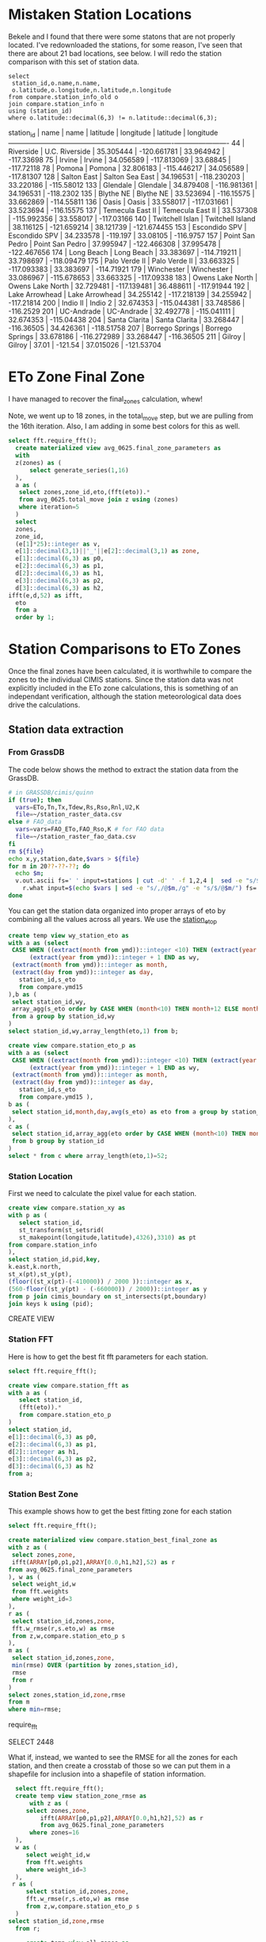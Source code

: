 
* Mistaken Station Locations

Bekele and I found that there were some statons that are not properly
located.  I've redownloaded the stations, for some reason, I've seen that there
are about 21 bad locations, see below.  I will redo the station comparison with
this set of station data.

#+header: :engine postgresql
#+header: :database eto_zones
#+BEGIN_SRC
select
 station_id,o.name,n.name,
 o.latitude,o.longitude,n.latitude,n.longitude
from compare.station_info_old o
join compare.station_info n
using (station_id)
where o.latitude::decimal(6,3) != n.latitude::decimal(6,3);
#+END_SRC

 station_id |       name       |       name       | latitude  |  longitude  | latitude  |  longitude
------------+------------------+------------------+-----------+-------------+-----------+-------------
         44 | Riverside        | U.C. Riverside   | 35.305444 | -120.661781 | 33.964942 |  -117.33698
         75 | Irvine           | Irvine           | 34.056589 | -117.813069 |  33.68845 |  -117.72118
         78 | Pomona           | Pomona           | 32.806183 | -115.446217 | 34.056589 |  -117.81307
        128 | Salton East      | Salton Sea East  | 34.196531 | -118.230203 | 33.220186 |  -115.58012
        133 | Glendale         | Glendale         | 34.879408 | -116.981361 | 34.196531 |   -118.2302
        135 | Blythe NE        | Blythe NE        | 33.523694 |  -116.15575 | 33.662869 |  -114.55811
        136 | Oasis            | Oasis            | 33.558017 | -117.031661 | 33.523694 |  -116.15575
        137 | Temecula East II | Temecula East II | 33.537308 | -115.992356 | 33.558017 |  -117.03166
        140 | Twitchell Islan  | Twitchell Island | 38.116125 | -121.659214 | 38.121739 | -121.674455
        153 | Escondido SPV    | Escondido SPV    | 34.233578 |    -119.197 |  33.08105 |   -116.9757
        157 | Point San Pedro  | Point San Pedro  | 37.995947 | -122.466308 | 37.995478 | -122.467656
        174 | Long Beach       | Long Beach       | 33.383697 | -114.719211 | 33.798697 |  -118.09479
        175 | Palo Verde II    | Palo Verde II    | 33.663325 | -117.093383 | 33.383697 |  -114.71921
        179 | Winchester       | Winchester       | 33.086967 | -115.678653 | 33.663325 |  -117.09338
        183 | Owens Lake North | Owens Lake North | 32.729481 | -117.139481 | 36.488611 |  -117.91944
        192 | Lake Arrowhead   | Lake Arrowhead   | 34.255142 | -117.218139 | 34.255942 |  -117.21814
        200 | Indio II         | Indio 2          | 32.674353 | -115.044381 | 33.748586 |   -116.2529
        201 | UC-Andrade       | UC-Andrade       | 32.492778 | -115.041111 | 32.674353 |  -115.04438
        204 | Santa Clarita    | Santa Clarita    | 33.268447 |  -116.36505 | 34.426361 |  -118.51758
        207 | Borrego Springs  | Borrego Springs  | 33.678186 | -116.272989 | 33.268447 |  -116.36505
        211 | Gilroy           | Gilroy           |     37.01 |     -121.54 | 37.015026 |  -121.53704


* ETo Zone Final Zone
I have managed to recover the final_zones calculation, whew!

Note, we went up to 18 zones, in the total_move step, but we are pulling from
the 16th iteration.  Also, I am adding in some best colors for this as well.

#+header: :engine postgresql
#+header: :database eto_zones
#+BEGIN_SRC sql :results raw
  select fft.require_fft();
	create materialized view avg_0625.final_zone_parameters as
	with
	z(zones) as (
		select generate_series(1,16)
	),
	a as (
	 select zones,zone_id,eto,(fft(eto)).*
	 from avg_0625.total_move join z using (zones)
	 where iteration=5
	)
	select
	zones,
	zone_id,
	(e[1]*25)::integer as v,
	e[1]::decimal(3,1)||'_'||e[2]::decimal(3,1) as zone,
	e[1]::decimal(6,3) as p0,
	e[2]::decimal(6,3) as p1,
	d[2]::decimal(6,3) as h1,
	e[3]::decimal(6,3) as p2,
	d[3]::decimal(6,3) as h2,
  ifft(e,d,52) as ifft,
	eto
	from a
	order by 1;
#+END_SRC

#+RESULTS:
require_fft
SELECT 136


* Station Comparisons to ETo Zones

Once the final zones have been calculated, it is worthwhile to compare
the zones to the individual CIMIS stations.  Since the station data
was not explicitly included in the ETo zone calculations, this is
something of an independant verification, although the station
meteorological data does drive the calculations.

** Station data extraction
*** From GrassDB
The code below shows the method to extract the station data from the GrassDB.

#+BEGIN_SRC bash
# in GRASSDB/cimis/quinn
if (true); then
  vars=ETo,Tn,Tx,Tdew,Rs,Rso,Rnl,U2,K
  file=~/station_raster_data.csv
else # FAO_data
  vars=vars=FAO_ETo,FAO_Rso,K # for FAO data
  file=~/station_raster_fao_data.csv
fi
rm ${file}
echo x,y,station,date,$vars > ${file}
for m in 20??-??-??; do
  echo $m;
  v.out.ascii fs=' ' input=stations | cut -d' ' -f 1,2,4 |  sed -e "s/$/,$m/" |\
    r.what input=$(echo $vars | sed -e "s/,/@$m,/g" -e "s/$/@$m/") fs=',' >> ${file};
done
#+END_SRC

You can get the station data organized into proper arrays of eto by combining
all the values across all years.  We use the _station_eto_p_

#+BEGIN_SRC sql :engine postgresql :database eto_zones :results raw
create temp view wy_station_eto as
with a as (select
 CASE WHEN ((extract(month from ymd))::integer <10) THEN (extract(year from ymd))::integer ELSE
      (extract(year from ymd))::integer + 1 END as wy,
 (extract(month from ymd))::integer as month,
 (extract(day from ymd))::integer as day,
   station_id,s_eto
   from compare.ymd15
),b as (
 select station_id,wy,
 array_agg(s_eto order by CASE WHEN (month<10) THEN month+12 ELSE month END,day) as eto
 from a group by station_id,wy
)
select station_id,wy,array_length(eto,1) from b;
#+END_SRC

#+BEGIN_SRC sql :engine postgresql :database eto_zones :results raw
create view compare.station_eto_p as
with a as (select
 CASE WHEN ((extract(month from ymd))::integer <10) THEN (extract(year from ymd))::integer ELSE
      (extract(year from ymd))::integer + 1 END as wy,
 (extract(month from ymd))::integer as month,
 (extract(day from ymd))::integer as day,
   station_id,s_eto
   from compare.ymd15 ),
b as (
 select station_id,month,day,avg(s_eto) as eto from a group by station_id,month,day
),
c as (
 select station_id,array_agg(eto order by CASE WHEN (month<10) THEN month+12 ELSE month END,day) as eto
 from b group by station_id
)
select * from c where array_length(eto,1)=52;
#+END_SRC

#+RESULTS:
CREATE VIEW

*** Station Location
 First we need to calculate the pixel value for each station.

 #+header: :engine postgresql
 #+header: :database eto_zones
 #+BEGIN_SRC sql :results raw
 create view compare.station_xy as
 with p as (
	select station_id,
	st_transform(st_setsrid(
	st_makepoint(longitude,latitude),4326),3310) as pt
 from compare.station_info
 ),
 select station_id,pid,key,
 k.east,k.north,
 st_x(pt),st_y(pt),
 (floor((st_x(pt)-(-410000)) / 2000 ))::integer as x,
 (560-floor((st_y(pt) - (-660000)) / 2000))::integer as y
 from p join cimis_boundary on st_intersects(pt,boundary)
 join keys k using (pid);
 #+END_SRC

 #+RESULTS:
 CREATE VIEW

*** Station FFT

 Here is how to get the best fit fft parameters for each station.

 #+header: :engine postgresql
 #+header: :database eto_zones
 #+BEGIN_SRC sql :results raw
 select fft.require_fft();

 create view compare.station_fft as
 with a as (
	select station_id,
	(fft(eto)).*
	from compare.station_eto_p
 )
 select station_id,
 e[1]::decimal(6,3) as p0,
 e[2]::decimal(6,3) as p1,
 d[2]::integer as h1,
 e[3]::decimal(6,3) as p2,
 d[3]::decimal(6,3) as h2
 from a;
 #+END_SRC

*** Station Best Zone

 This example shows how to get the best fitting zone for each station

	#+header: :engine postgresql
	#+header: :database eto_zones
	#+BEGIN_SRC sql :results raw
	select fft.require_fft();

	create materialized view compare.station_best_final_zone as
	with z as (
	 select zones,zone,
	 ifft(ARRAY[p0,p1,p2],ARRAY[0.0,h1,h2],52) as r
	from avg_0625.final_zone_parameters
	), w as (
	 select weight_id,w
	 from fft.weights
	 where weight_id=3
	),
	r as (
	 select station_id,zones,zone,
	 fft.w_rmse(r,s.eto,w) as rmse
	 from z,w,compare.station_eto_p s
	),
	m as (
	 select station_id,zones,zone,
	 min(rmse) OVER (partition by zones,station_id),
	 rmse
	 from r
	)
	select zones,station_id,zone,rmse
	from m
	where min=rmse;
	#+END_SRC

	#+RESULTS:
  require_fft

  SELECT 2448

	What if, instead, we wanted to see the RMSE for all the zones for each
	station, and then create a crosstab of those so we can put them in a shapefile
	for inclusion into a shapefile of station information.

	#+header: :engine postgresql
	#+header: :database eto_zones
	#+BEGIN_SRC sql :results raw
	 select fft.require_fft();
	 create temp view station_zone_rmse as
		 with z as (
		select zones,zone,
			ifft(ARRAY[p0,p1,p2],ARRAY[0.0,h1,h2],52) as r
			from avg_0625.final_zone_parameters
		 where zones=16
	 ),
	 w as (
		select weight_id,w
		from fft.weights
		where weight_id=3
	 ),
	r as (
		select station_id,zones,zone,
		fft.w_rmse(r,s.eto,w) as rmse
		from z,w,compare.station_eto_p s
	 )
   select station_id,zone,rmse
	 from r;

		create temp view all_zones as
    select zone from unnest(ARRAY['2.3_0.5','2.7_1.3',
    '3.0_1.8','3.1_2.5','3.3_2.1','3.4_2.7','3.8_2.3','3.8_2.9',
    '4.1_3.1','4.6_3.1','5.0_3.1','5.1_3.6','5.3_3.4','5.6_3.8',
    '6.1_4.1','6.6_4.3']::varchar[]) as z(zone);

		create table compare.station_zone_rmse_crosstab as
		select * from crosstab('select * from station_zone_rmse order by 1,2','select * from all_zones order by 1')
		ct(station_id int,"2.3_0.5" decimal(6,3),"2.7_1.3" decimal(6,3),"3.0_1.8" decimal(6,3),"3.1_2.5" decimal(6,3),"3.3_2.1" decimal(6,3),"3.4_2.7" decimal(6,3),"3.8_2.3" decimal(6,3),"3.8_2.9" decimal(6,3),"4.1_3.1" decimal(6,3),"4.6_3.1" decimal(6,3),"5.0_3.1" decimal(6,3),"5.1_3.6" decimal(6,3),"5.3_3.4" decimal(6,3),"5.6_3.8" decimal(6,3),"6.1_4.1" decimal(6,3),"6.6_4.3" decimal(6,3));

	#+END_SRC

	And Now, we want to create a station product that includes these RMSE errors,
	the raster, station, and lt values, the best fit zone and the raster zone.

	#+header: :engine postgresql
	#+header: :database eto_zones
	#+BEGIN_SRC sql :results raw
		select fft.require_fft();
		create table compare.station_qgis_results as
		with b as (
		select station_id,moved as raster,best as s_station
		from avg_0625.station_best_zone_in_zones where zones=16
		),
		i as (
		select station_id,name,
		st_setsrid(st_MakePoint(east,north),3310) as centroid
		from compare.station_info join compare.station_xy using (station_id)
		)
		select * from
		i join b using (station_id)
		join compare.lt_s_ratio e using (station_id)
		join compare.station_zone_rmse_crosstab r using (station_id)

#+END_SRC

#+RESULTS:
require_fft

SELECT 127
require_fft

require_fft

require_fft

require_fft

require_fft

require_fft

require_fft

*** Station Comparisons

 There are a number of parameters that can be investigated.  First, we can
 simply show the number of stations that fall within each ETo zone. We can
 make this comparison both with the original ETo zones, and with the modified
 ETo zones.  We would not expect stations to switch between these two.
 Otherwise, either the stations are not representative of their area, or the
 ETo Zone ET varies from the station predicted version.

**** Best Station Zone in each Zone
		 Then we can see what station zones are.  We want to look at the pre-move
		 version, the post-move version, and the station best fit.  We will look at this
		 for every set of picked and moved zones.  The view station_best_zone_in_zones
		 shows the raster selection of the best zone for each station in comparison to
		 the best zone from the station data for each set of zones.

		 #+BEGIN_SRC sql :results raw :database eto_zones :engine postgresql
		 select fft.require_fft();

		 create materialized view avg_0625.station_best_zone_in_zones as
		 with z(zones) as (
			 select generate_series(1,16)
		 ),
		 a as (
				select zones,station_id,st_value(r.rast,zones,x,y) as v
				from z,compare.station_xy as s, avg_0625.rasters r
				where run='avg_0625'
			 ),
		 m as (
			select zones,station_id,st_value(r.rast,zones,x,y) as v
			from z,compare.station_xy as s, avg_0625.rasters r
			where run='move'
		 )
		 select
			a.zones,station_id,
			aa.zone as picked,
			mm.zone as moved,
			b.zone as best
			from a join m using (zones,station_id)
			join compare.station_best_final_zone b using (zones,station_id)
			join avg_0625.final_zone_parameters aa on (a.zones=aa.zones and a.v=aa.zone_id)
			join avg_0625.final_zone_parameters mm on (m.zones=mm.zones and m.v=mm.zone_id)
			order by station_id;

		 #+END_SRC

		 #+RESULTS:
     require_fft

     SELECT 2432
     require_fft


**** Station Zones Crosstab

 Given this table, I can calculate the count of how many stations occur in each
 zone for each set of zones.  This has to have a table for each set of zones, as
 the columns change.

 #+BEGIN_SRC sql :results raw :database eto_zones :engine postgresql
 create table station_zone_count.z01 as
 select * from crosstab('select moved,best,count(*) from avg_0625.station_best_zone_in_zones where zones=1 group by 1,2 order by 1,2','select distinct moved from avg_0625.station_best_zone_in_zones where zones=1 order by 1')
 as ct(zone text,"3.9_2.8" int);

 create table station_zone_count.z02 as
 select * from crosstab('select moved,best,count(*) from avg_0625.station_best_zone_in_zones where zones=2 group by 1,2 order by 1,2','select distinct moved from avg_0625.station_best_zone_in_zones where zones=2 order by 1')
 as ct(zone text,"3.5_2.5" int,"5.4_3.5" int);

 create table station_zone_count.z03 as
 select * from crosstab('select moved,best,count(*) from avg_0625.station_best_zone_in_zones where zones=3 group by 1,2 order by 1,2','select distinct moved from avg_0625.station_best_zone_in_zones where zones=3 order by 1')
 as ct(zone text,"3.1_2.2" int,"3.8_2.8" int,"5.4_3.6" int);

 create table station_zone_count.z04 as
 select * from crosstab('select moved,best,count(*) from avg_0625.station_best_zone_in_zones where zones=4 group by 1,2 order by 1,2','select distinct moved from avg_0625.station_best_zone_in_zones where zones=4 order by 1')
 as ct(zone text,"2.9_1.6" int,"3.3_2.5" int,"4.0_3.0" int,"5.5_3.6" int);

 create table station_zone_count.z05 as
 select * from crosstab('select moved,best,count(*) from avg_0625.station_best_zone_in_zones where zones=5 group by 1,2 order by 1,2','select distinct moved from avg_0625.station_best_zone_in_zones where zones=5 order by 1')
 as ct(zone text,"2.9_1.5" int,"3.3_2.5" int,"3.9_2.9" int,"5.1_3.3" int,"6.0_4.0" int);

 create table station_zone_count.z06 as
 select * from crosstab('select moved,best,count(*) from avg_0625.station_best_zone_in_zones where zones=6 group by 1,2 order by 1,2','select distinct moved from avg_0625.station_best_zone_in_zones where zones=6 order by 1')
 as ct(zone text,"2.7_1.3" int,"3.2_2.0" int,"3.3_2.6" int,"3.9_2.9" int,"5.1_3.3" int,"6.0_4.0" int);

 create table station_zone_count.z07 as
 select * from crosstab('select moved,best,count(*) from avg_0625.station_best_zone_in_zones where zones=7 group by 1,2 order by 1,2','select distinct moved from avg_0625.station_best_zone_in_zones where zones=7 order by 1')
 as ct(zone text,"2.7_1.3" int,"3.2_2.0" int,"3.2_2.6" int,"3.7_2.7" int,"4.1_3.1" int,"5.1_3.3" int);

 create table station_zone_count.z08 as
 select * from crosstab('select moved,best,count(*) from avg_0625.station_best_zone_in_zones where zones=8 group by 1,2 order by 1,2','select distinct moved from avg_0625.station_best_zone_in_zones where zones=8 order by 1')
 as ct(zone text,"2.7_1.3" int,"3.1_2.5" int,"3.2_1.9" int,"3.5_2.6" int,"3.8_2.9" int,"4.2_3.1" int,"5.2_3.3" int);

 create table station_zone_count.z09 as
 select * from crosstab('select moved,best,count(*) from avg_0625.station_best_zone_in_zones where zones=9 group by 1,2 order by 1,2','select distinct moved from avg_0625.station_best_zone_in_zones where zones=9 order by 1')
 ct(zone text,"2.7_1.3" int,"3.1_2.5" int,"3.2_1.9" int,"3.5_2.6" int,"3.8_2.8" int,"4.1_3.1" int,"5.0_3.2" int,"5.4_3.6" int);

 create table station_zone_count.z10 as
 select * from crosstab('select moved,best,count(*) from avg_0625.station_best_zone_in_zones where zones=10 group by 1,2 order by 1,2','select distinct moved from avg_0625.station_best_zone_in_zones where zones=10 order by 1')
 ct(zone text,"2.7_1.3" int,"3.1_2.5" int,"3.2_1.9" int,"3.5_2.6" int,"3.8_2.8" int,"4.1_3.1" int,"4.9_3.2" int,"5.3_3.5" int,"5.8_3.9" int);

 create table station_zone_count.z11 as
 select * from crosstab('select moved,best,count(*) from avg_0625.station_best_zone_in_zones where zones=11 group by 1,2 order by 1,2','select distinct moved from avg_0625.station_best_zone_in_zones where zones=11 order by 1')
 ct(zone text,"2.7_1.3" int,"3.1_2.5" int,"3.2_1.9" int,"3.5_2.6" int,"3.8_2.8" int,"4.1_3.1" int,"4.9_3.1" int,"5.2_3.7" int,"5.3_3.4" int);

 create table station_zone_count.z12 as
 select * from crosstab('select moved,best,count(*) from avg_0625.station_best_zone_in_zones where zones=12 group by 1,2 order by 1,2','select distinct moved from avg_0625.station_best_zone_in_zones where zones=12 order by 1')
 ct(zone text,"2.5_1.0" int,"3.0_1.7" int,"3.1_2.5" int,"3.4_2.1" int,"3.5_2.6" int,"3.8_2.8" int,"4.1_3.1" int,"4.9_3.1" int,"5.2_3.7" int,"5.3_3.4" int);

 create table station_zone_count.z13 as
 select * from crosstab('select moved,best,count(*) from avg_0625.station_best_zone_in_zones where zones=13 group by 1,2 order by 1,2','select distinct moved from avg_0625.station_best_zone_in_zones where zones=13 order by 1')
 ct(zone text,"2.3_0.5" int,"2.7_1.4" int,"3.1_1.8" int,"3.1_2.5" int,"3.4_2.1" int,"3.5_2.6" int,"3.8_2.8" int,"4.1_3.1" int,"4.9_3.1" int,"5.2_3.7" int,"5.3_3.4" int);

 create table station_zone_count.z14 as
 select * from crosstab('select moved,best,count(*) from avg_0625.station_best_zone_in_zones where zones=14 group by 1,2 order by 1,2','select distinct moved from avg_0625.station_best_zone_in_zones where zones=14 order by 1')
 ct(zone text,"2.3_0.5" int,"2.7_1.4" int,"3.1_1.8" int,"3.1_2.5" int,"3.4_2.1" int,"3.5_2.6" int,"3.8_2.8" int,"4.1_3.1" int,"4.9_3.1" int,"5.3_3.3" int,"5.6_3.8" int);

 create table station_zone_count.z15 as
 select * from crosstab('select moved,best,count(*) from avg_0625.station_best_zone_in_zones where zones=15 group by 1,2 order by 1,2','select distinct moved from avg_0625.station_best_zone_in_zones where zones=15 order by 1')
 ct(zone text,"2.3_0.5" int,"2.7_1.4" int,"3.1_1.8" int,"3.1_2.5" int,"3.4_2.1" int,"3.5_2.6" int,"3.8_2.8" int,"4.1_3.1" int,"4.6_3.1" int,"5.0_3.1" int,"5.3_3.4" int,"5.6_3.8" int);

 create table station_zone_count.z16 as
 select * from crosstab('select moved,best,count(*) from avg_0625.station_best_zone_in_zones where zones=16 group by 1,2 order by 1,2','select distinct moved from avg_0625.station_best_zone_in_zones where zones=16 order by 1')
 ct(zone text,"2.3_0.5" int,"2.7_1.3" int,"3.0_1.8" int,"3.1_2.5" int,"3.3_2.1" int,"3.4_2.7" int,"3.8_2.3" int,"3.8_2.9" int,"4.1_3.1" int,"4.6_3.1" int,"5.0_3.1" int,"5.3_3.4" int,"5.6_3.8" int);

 #+END_SRC

 #+BEGIN_SRC sql :results raw :database eto_zones :engine postgresql
 create table station_zone_enum.z01 as
 select * from crosstab('select moved,best,case when (count(*) <= 5 ) then string_agg(station_id::text,'','' order by station_id) else ''#''||count(*) end from avg_0625.station_best_zone_in_zones where zones=1 group by 1,2 order by 1,2','select distinct moved from avg_0625.station_best_zone_in_zones where zones=1 order by 1')
 as ct(zone text,"3.9_2.8" text);

 create table station_zone_enum.z02 as
 select * from crosstab('select moved,best,case when (count(*) <= 5 ) then string_agg(station_id::text,'','' order by station_id) else ''#''||count(*) end from avg_0625.station_best_zone_in_zones where zones=2 group by 1,2 order by 1,2','select distinct moved from avg_0625.station_best_zone_in_zones where zones=2 order by 1')
 as ct(zone text,"3.5_2.5" text,"5.4_3.5" text);

 create table station_zone_enum.z03 as
 select * from crosstab('select moved,best,case when (count(*) <= 5 ) then string_agg(station_id::text,'','' order by station_id) else ''#''||count(*) end from avg_0625.station_best_zone_in_zones where zones=3 group by 1,2 order by 1,2','select distinct moved from avg_0625.station_best_zone_in_zones where zones=3 order by 1')
 as ct(zone text,"3.1_2.2" text,"3.8_2.8" text,"5.4_3.6" text);

 create table station_zone_enum.z04 as
 select * from crosstab('select moved,best,case when (count(*) <= 5 ) then string_agg(station_id::text,'','' order by station_id) else ''#''||count(*) end from avg_0625.station_best_zone_in_zones where zones=4 group by 1,2 order by 1,2','select distinct moved from avg_0625.station_best_zone_in_zones where zones=4 order by 1')
 as ct(zone text,"2.9_1.6" text,"3.3_2.5" text,"4.0_3.0" text,"5.5_3.6" text);

 create table station_zone_enum.z05 as
 select * from crosstab('select moved,best,case when (count(*) <= 5 ) then string_agg(station_id::text,'','' order by station_id) else ''#''||count(*) end from avg_0625.station_best_zone_in_zones where zones=5 group by 1,2 order by 1,2','select distinct moved from avg_0625.station_best_zone_in_zones where zones=5 order by 1')
 as ct(zone text,"2.9_1.5" text,"3.3_2.5" text,"3.9_2.9" text,"5.1_3.3" text,"6.0_4.0" text);

 create table station_zone_enum.z06 as
 select * from crosstab('select moved,best,case when (count(*) <= 5 ) then string_agg(station_id::text,'','' order by station_id) else ''#''||count(*) end from avg_0625.station_best_zone_in_zones where zones=6 group by 1,2 order by 1,2','select distinct moved from avg_0625.station_best_zone_in_zones where zones=6 order by 1')
 as ct(zone text,"2.7_1.3" text,"3.2_2.0" text,"3.3_2.6" text,"3.9_2.9" text,"5.1_3.3" text,"6.0_4.0" text);

 create table station_zone_enum.z07 as
 select * from crosstab('select moved,best,case when (count(*) <= 5 ) then string_agg(station_id::text,'','' order by station_id) else ''#''||count(*) end from avg_0625.station_best_zone_in_zones where zones=7 group by 1,2 order by 1,2','select distinct moved from avg_0625.station_best_zone_in_zones where zones=7 order by 1')
 as ct(zone text,"2.7_1.3" text,"3.2_2.0" text,"3.2_2.6" text,"3.7_2.7" text,"4.1_3.1" text,"5.1_3.3" text);

 create table station_zone_enum.z08 as
 select * from crosstab('select moved,best,case when (count(*) <= 5 ) then string_agg(station_id::text,'','' order by station_id) else ''#''||count(*) end from avg_0625.station_best_zone_in_zones where zones=8 group by 1,2 order by 1,2','select distinct moved from avg_0625.station_best_zone_in_zones where zones=8 order by 1')
 as ct(zone text,"2.7_1.3" text,"3.1_2.5" text,"3.2_1.9" text,"3.5_2.6" text,"3.8_2.9" text,"4.2_3.1" text,"5.2_3.3" text);

 create table station_zone_enum.z09 as
 select * from crosstab('select moved,best,case when (count(*) <= 5 ) then string_agg(station_id::text,'','' order by station_id) else ''#''||count(*) end from avg_0625.station_best_zone_in_zones where zones=9 group by 1,2 order by 1,2','select distinct moved from avg_0625.station_best_zone_in_zones where zones=9 order by 1')
 ct(zone text,"2.7_1.3" text,"3.1_2.5" text,"3.2_1.9" text,"3.5_2.6" text,"3.8_2.8" text,"4.1_3.1" text,"5.0_3.2" text,"5.4_3.6" text);

 create table station_zone_enum.z10 as
 select * from crosstab('select moved,best,case when (count(*) <= 5 ) then string_agg(station_id::text,'','' order by station_id) else ''#''||count(*) end from avg_0625.station_best_zone_in_zones where zones=10 group by 1,2 order by 1,2','select distinct moved from avg_0625.station_best_zone_in_zones where zones=10 order by 1')
 ct(zone text,"2.7_1.3" text,"3.1_2.5" text,"3.2_1.9" text,"3.5_2.6" text,"3.8_2.8" text,"4.1_3.1" text,"4.9_3.2" text,"5.3_3.5" text,"5.8_3.9" text);

 create table station_zone_enum.z11 as
 select * from crosstab('select moved,best,case when (count(*) <= 5 ) then string_agg(station_id::text,'','' order by station_id) else ''#''||count(*) end from avg_0625.station_best_zone_in_zones where zones=11 group by 1,2 order by 1,2','select distinct moved from avg_0625.station_best_zone_in_zones where zones=11 order by 1')
 ct(zone text,"2.7_1.3" text,"3.1_2.5" text,"3.2_1.9" text,"3.5_2.6" text,"3.8_2.8" text,"4.1_3.1" text,"4.9_3.1" text,"5.2_3.7" text,"5.3_3.4" text);

 create table station_zone_enum.z12 as
 select * from crosstab('select moved,best,case when (count(*) <= 5 ) then string_agg(station_id::text,'','' order by station_id) else ''#''||count(*) end from avg_0625.station_best_zone_in_zones where zones=12 group by 1,2 order by 1,2','select distinct moved from avg_0625.station_best_zone_in_zones where zones=12 order by 1')
 ct(zone text,"2.5_1.0" text,"3.0_1.7" text,"3.1_2.5" text,"3.4_2.1" text,"3.5_2.6" text,"3.8_2.8" text,"4.1_3.1" text,"4.9_3.1" text,"5.2_3.7" text,"5.3_3.4" text);

 create table station_zone_enum.z13 as
 select * from crosstab('select moved,best,case when (count(*) <= 5 ) then string_agg(station_id::text,'','' order by station_id) else ''#''||count(*) end from avg_0625.station_best_zone_in_zones where zones=13 group by 1,2 order by 1,2','select distinct moved from avg_0625.station_best_zone_in_zones where zones=13 order by 1')
 ct(zone text,"2.3_0.5" text,"2.7_1.4" text,"3.1_1.8" text,"3.1_2.5" text,"3.4_2.1" text,"3.5_2.6" text,"3.8_2.8" text,"4.1_3.1" text,"4.9_3.1" text,"5.2_3.7" text,"5.3_3.4" text);

 create table station_zone_enum.z14 as
 select * from crosstab('select moved,best,case when (count(*) <= 5 ) then string_agg(station_id::text,'','' order by station_id) else ''#''||count(*) end from avg_0625.station_best_zone_in_zones where zones=14 group by 1,2 order by 1,2','select distinct moved from avg_0625.station_best_zone_in_zones where zones=14 order by 1')
 ct(zone text,"2.3_0.5" text,"2.7_1.4" text,"3.1_1.8" text,"3.1_2.5" text,"3.4_2.1" text,"3.5_2.6" text,"3.8_2.8" text,"4.1_3.1" text,"4.9_3.1" text,"5.3_3.3" text,"5.6_3.8" text);

 create table station_zone_enum.z15 as
 select * from crosstab('select moved,best,case when (count(*) <= 5 ) then string_agg(station_id::text,'','' order by station_id) else ''#''||count(*) end from avg_0625.station_best_zone_in_zones where zones=15 group by 1,2 order by 1,2','select distinct moved from avg_0625.station_best_zone_in_zones where zones=15 order by 1')
 ct(zone text,"2.3_0.5" text,"2.7_1.4" text,"3.1_1.8" text,"3.1_2.5" text,"3.4_2.1" text,"3.5_2.6" text,"3.8_2.8" text,"4.1_3.1" text,"4.6_3.1" text,"5.0_3.1" text,"5.3_3.4" text,"5.6_3.8" text);

 create table station_zone_enum.z16 as
 select * from crosstab('select moved,best,case when (count(*) <= 5 ) then string_agg(station_id::text,'','' order by station_id) else ''#''||count(*) end from avg_0625.station_best_zone_in_zones where zones=16 group by 1,2 order by 1,2','select distinct moved from avg_0625.station_best_zone_in_zones where zones=16 order by 1')
 ct(zone text,"2.3_0.5" text,"2.7_1.3" text,"3.0_1.8" text,"3.1_2.5" text,"3.3_2.1" text,"3.4_2.7" text,"3.8_2.3" text,"3.8_2.9" text,"4.1_3.1" text,"4.6_3.1" text,"5.0_3.1" text,"5.3_3.4" text,"5.6_3.8" text);

 #+END_SRC

 #+RESULTS:

**** Final Station Zones

 I'm honestly not sure this is still correct, I don't remember the numbers being
 so bad in the comparisons.

 #+BEGIN_SRC sql :results raw :database eto_zones :engine postgresql
 select fft.require_fft();

 create or replace view final_station_zones as
 with a as (
		select station_id,st_value(r.rast,16,x,y) as v
		from compare.station_xy as s, avg_0625.rasters r
		where run='avg_0625'
   ),
   m as (
		select station_id,st_value(r.rast,16,x,y) as v
		from compare.station_xy as s, avg_0625.rasters r
		where run='move'
   ),
   f as (
		select station_id,st_value(r.rast,1,x,y) as v
		from compare.station_xy as s, final_zones_raster r
   )
   select
   station_id,
   aa.zone as picked,
   mm.zone as moved,
   p.zone as final,
   b.zone as best
   from a join m using (station_id) join f using (station_id)
   join avg_0625.final_zone_parameters p on (f.v=p.v)
   join compare.station_best_final_zone b using (station_id)
   join avg_0625.final_zone_parameters aa on (a.v=aa.zone_id)
   join avg_0625.final_zone_parameters mm on (m.v=mm.zone_id)
   where p.zones=16 and b.zones=16 and aa.zones=16 and mm.zones=16
   order by station_id;

 #+END_SRC

 #+RESULTS:
 require_fft

 CREATE VIEW

**** Average Station Comparisons

 Alternatively, we could look at the predicted zone of the average of the
 stations in each zone.  This would sort of say how well the zone estimates the
 average of the stations within the zone.

 First, find the average eto, for all the stations within the zone.  This is what
 will be compared to the raster zones.  The compare.station_eto_z view shows the
 average eto for each set of stations in each zone for each set of zone classes.

 #+BEGIN_SRC sql :results raw :database eto_zones :engine postgresql
   create materialized view station_eto_zone_avg as
   with
     z(zones) as (
			select generate_series(1,16)
     ),
     m as (
			select zones,station_id,st_value(r.rast,zones,x,y) as zone_id
			from z,compare.station_xy as s, avg_0625.rasters r
			where run='move'
     ),
   a as (select
		CASE WHEN ((extract(month from ymd15))::integer <10) THEN (extract(year from ymd15))::integer ELSE
         (extract(year from ymd15))::integer + 1 END as wy,
		(extract(month from ymd15))::integer as month,
		(extract(day from ymd15))::integer as day,
			station_id,s_eto
			from compare.ymd15 ),
   b as (
		select zones,zone_id,month,day,count(*),avg(s_eto) as eto
		from a join m using (station_id)
		group by zones,zone_id,month,day
   ),
 -- min(count)/10 is about the number of stations
   c as (
		select zones,zone_id,(min(count)/10)::integer,array_agg(eto order by CASE WHEN (month<10) THEN month+12 ELSE month END,day) as eto
		from b group by zones,zone_id
   )
   select * from c where array_length(eto,1)=52;
 #+END_SRC

 #+RESULTS:
 SELECT 133

 And now that we have the average ETo zone value from each set of zones, we can
 compare the best fit average station values to the best fit

 #+BEGIN_SRC sql :results raw :database eto_zones :engine postgresql
     create or replace view station_eto_zone_avg_best as
     with z as (
			select zones,zone,
			ifft(ARRAY[p0,p1,p2],ARRAY[0.0,h1,h2],52) as r
     from avg_0625.final_zone_parameters
     ),
     w as (
			select weight_id,w
			from fft.weights
			where weight_id=3
     ),
     r as (
			select zones,zone,s.zone_id,
			fft.w_rmse(r,s.eto,w) as rmse
			from w,
			z join station_eto_zone_avg s using (zones)
     ),
     m as (
			select zones,zone,zone_id,
			min(rmse) OVER (partition by zones,zone_id),
			rmse
			from r
     )
     select zones,p.zone as raster_zone,m.zone as station_zone
     from m
     join avg_0625.final_zone_parameters p using (zones,zone_id)
     where min=rmse;

 #+END_SRC

 #+RESULTS:
 CREATE VIEW
 CREATE VIEW
 CREATE VIEW
 CREATE VIEW
 CREATE VIEW
 CREATE VIEW


** DWR Long term average

We also have the DWR long term averages.  These are a smaller set of data that
are more throughly vetted.  DWR would prefer we use these for our comparisons.
These are added to the compare.lt_15day table, they come from the
station_average_15day.csv file I received from DWR and then we can create a
similar dataset.  I should note that 4 stations have longitude and latitude
that don't match what the et.water.ca.gov site reports.

*** Table creation
#+header: :engine postgresql
#+header: :database eto_zones
#+BEGIN_SRC sql :results raw
create materialized view compare.lt_15day_eto_p as
with d(doy) as (
 select * from generate_series(4,365,7)
)
select
station_id,
array_agg(eto order by case when (doy<277) then doy+365 else doy end) as eto
from compare.lt_15day join d using (doy)
group by 1
order by 1;
#+END_SRC

#+RESULTS:
SELECT 134

*** Station Location

 #+header: :engine postgresql
 #+header: :database eto_zones
 #+BEGIN_SRC sql :results raw
 create view compare.lt_15day_xy as
 with p as (
	select distinct station_id,
	st_transform(st_setsrid(
	st_makepoint(longitude,latitude),4326),3310) as pt
 from compare.lt_15day
 )
 select station_id,pid,key,
 k.east,k.north,
 st_x(pt),st_y(pt),
 (floor((st_x(pt)-(-410000)) / 2000 ))::integer as x,
 (560-floor((st_y(pt) - (-660000)) / 2000))::integer as y
 from p join cimis_boundary on st_intersects(pt,boundary)
 join keys k using (pid);
 #+END_SRC

 #+RESULTS:
 CREATE VIEW

*** Station FFT

 Here is how to get the best fit fft parameters for each station.

 #+header: :engine postgresql
 #+header: :database eto_zones
 #+BEGIN_SRC sql :results raw
 select fft.require_fft();

 create view compare.lt_15day_fft as
 with a as (
	select station_id,
	(fft(eto)).*
	from compare.lt_15day_eto_p
 )
 select station_id,
 e[1]::decimal(6,3) as p0,
 e[2]::decimal(6,3) as p1,
 d[2]::integer as h1,
 e[3]::decimal(6,3) as p2,
 d[3]::decimal(6,3) as h2
 from a;
 #+END_SRC

 #+RESULTS:

*** Station Best Zone

 This example shows how to get the best fitting zone for each station

	#+header: :engine postgresql
	#+header: :database eto_zones
	#+BEGIN_SRC sql :results raw
	select fft.require_fft();

	create materialized view compare.lt_15day_best_final_zone as
	with
  z as (
	 select zones,zone,
	 ifft(ARRAY[p0,p1,p2],ARRAY[0.0,h1,h2],52) as r
	from avg_0625.final_zone_parameters
	), w as (
	 select weight_id,w
	 from fft.weights
	 where weight_id=3
	),
	r as (
	 select station_id,zones,zone,
	 fft.w_rmse(r,s.eto,w) as rmse
	 from z,w,compare.lt_15day_eto_p s
	),
	m as (
	 select station_id,zones,zone,
	 min(rmse) OVER (partition by zones,station_id),
	 rmse
	 from r
	)
	select zones,station_id,zone,rmse
	from m
	where min=rmse;
	#+END_SRC

	#+RESULTS:
  require_fft

  require_fft

  SELECT 2144
	require_fft

	SELECT 2144

	Finally, somehow I have a table missing from this documentation.  It's

	#+header: :engine postgresql
	#+header: :database eto_zones
	#+BEGIN_SRC sql :results raw
		create view public.lt_station_zones as
		select s.station_id,z.zone,
		st_setsrid(st_makepoint(s.longitude,s.latitude),4369) as centriod
		from compare.station_info s
		join compare.lt_15day_best_final_zone z using (station_id)
		where z.zones=16;
	#+END_SRC

	#+RESULTS:
  CREATE VIEW
	CREATE VIEW

*** Station Comparisons

 There are a number of parameters that can be investigated.  First, we can
 simply show the number of stations that fall within each ETo zone. We can
 make this comparison both with the original ETo zones, and with the modified
 ETo zones.  We would not expect stations to switch between these two.
 Otherwise, either the stations are not representative of their area, or the
 ETo Zone ET varies from the station predicted version.

**** Best Station Zone in each Zone
		 Then we can see what station zones are.  We want to look at the pre-move
		 version, the post-move version, and the station best fit.  We will look at this
		 for every set of picked and moved zones.  The view station_best_zone_in_zones
		 shows the raster selection of the best zone for each station in comparison to
		 the best zone from the station data for each set of zones.

		 #+BEGIN_SRC sql :results raw :database eto_zones :engine postgresql
		 select fft.require_fft();

		 create materialized view avg_0625.lt_15day_best_zone_in_zones as
		 with z(zones) as (
			 select generate_series(1,16)
		 ),
		 a as (
				select zones,station_id,st_value(r.rast,zones,x,y) as v
				from z,compare.station_xy as s, avg_0625.rasters r
				where run='avg_0625'
			 ),
		 m as (
			select zones,station_id,st_value(r.rast,zones,x,y) as v
			from z,compare.station_xy as s, avg_0625.rasters r
			where run='move'
		 )
		 select
			a.zones,station_id,
			aa.zone as picked,
			mm.zone as moved,
			b.zone as best
			from a join m using (zones,station_id)
			join compare.lt_15day_best_final_zone b using (zones,station_id)
			join avg_0625.final_zone_parameters aa on (a.zones=aa.zones and a.v=aa.zone_id)
			join avg_0625.final_zone_parameters mm on (m.zones=mm.zones and m.v=mm.zone_id)
			order by station_id;

		 #+END_SRC

		 #+RESULTS:
     require_fft

     SELECT 2128
		 require_fft

		 SELECT 2128

**** Station Zones Crosstab

	Given this table, I can calculate the count of how many stations occur in each
	zone for each set of zones.  This has to have a table for each set of zones, as
	the columns change.

	#+BEGIN_SRC sql :results raw :database eto_zones :engine postgresql
	create table lt_15day_zone_count.z01 as
	select * from crosstab('select moved,best,count(*) from avg_0625.lt_15day_best_zone_in_zones where zones=1 group by 1,2 order by 1,2','select distinct moved from avg_0625.lt_15day_best_zone_in_zones where zones=1 order by 1')
	as ct(zone text,"3.9_2.8" int);

	create table lt_15day_zone_count.z02 as
	select * from crosstab('select moved,best,count(*) from avg_0625.lt_15day_best_zone_in_zones where zones=2 group by 1,2 order by 1,2','select distinct moved from avg_0625.lt_15day_best_zone_in_zones where zones=2 order by 1')
	as ct(zone text,"3.5_2.5" int,"5.4_3.5" int);

	create table lt_15day_zone_count.z03 as
	select * from crosstab('select moved,best,count(*) from avg_0625.lt_15day_best_zone_in_zones where zones=3 group by 1,2 order by 1,2','select distinct moved from avg_0625.lt_15day_best_zone_in_zones where zones=3 order by 1')
	as ct(zone text,"3.1_2.2" int,"3.8_2.8" int,"5.4_3.6" int);

	create table lt_15day_zone_count.z04 as
	select * from crosstab('select moved,best,count(*) from avg_0625.lt_15day_best_zone_in_zones where zones=4 group by 1,2 order by 1,2','select distinct moved from avg_0625.lt_15day_best_zone_in_zones where zones=4 order by 1')
	as ct(zone text,"2.9_1.6" int,"3.3_2.5" int,"4.0_3.0" int,"5.5_3.6" int);

	create table lt_15day_zone_count.z05 as
	select * from crosstab('select moved,best,count(*) from avg_0625.lt_15day_best_zone_in_zones where zones=5 group by 1,2 order by 1,2','select distinct moved from avg_0625.lt_15day_best_zone_in_zones where zones=5 order by 1')
	as ct(zone text,"2.9_1.5" int,"3.3_2.5" int,"3.9_2.9" int,"5.1_3.3" int,"6.0_4.0" int);

	create table lt_15day_zone_count.z06 as
	select * from crosstab('select moved,best,count(*) from avg_0625.lt_15day_best_zone_in_zones where zones=6 group by 1,2 order by 1,2','select distinct moved from avg_0625.lt_15day_best_zone_in_zones where zones=6 order by 1')
	as ct(zone text,"2.7_1.3" int,"3.2_2.0" int,"3.3_2.6" int,"3.9_2.9" int,"5.1_3.3" int,"6.0_4.0" int);

	create table lt_15day_zone_count.z07 as
	select * from crosstab('select moved,best,count(*) from avg_0625.lt_15day_best_zone_in_zones where zones=7 group by 1,2 order by 1,2','select distinct moved from avg_0625.lt_15day_best_zone_in_zones where zones=7 order by 1')
	as ct(zone text,"2.7_1.3" int,"3.2_2.0" int,"3.2_2.6" int,"3.7_2.7" int,"4.1_3.1" int,"5.1_3.3" int);

	create table lt_15day_zone_count.z08 as
	select * from crosstab('select moved,best,count(*) from avg_0625.lt_15day_best_zone_in_zones where zones=8 group by 1,2 order by 1,2','select distinct moved from avg_0625.lt_15day_best_zone_in_zones where zones=8 order by 1')
	as ct(zone text,"2.7_1.3" int,"3.1_2.5" int,"3.2_1.9" int,"3.5_2.6" int,"3.8_2.9" int,"4.2_3.1" int,"5.2_3.3" int);

	create table lt_15day_zone_count.z09 as
	select * from crosstab('select moved,best,count(*) from avg_0625.lt_15day_best_zone_in_zones where zones=9 group by 1,2 order by 1,2','select distinct moved from avg_0625.lt_15day_best_zone_in_zones where zones=9 order by 1')
	ct(zone text,"2.7_1.3" int,"3.1_2.5" int,"3.2_1.9" int,"3.5_2.6" int,"3.8_2.8" int,"4.1_3.1" int,"5.0_3.2" int,"5.4_3.6" int);

	create table lt_15day_zone_count.z10 as
	select * from crosstab('select moved,best,count(*) from avg_0625.lt_15day_best_zone_in_zones where zones=10 group by 1,2 order by 1,2','select distinct moved from avg_0625.lt_15day_best_zone_in_zones where zones=10 order by 1')
	ct(zone text,"2.7_1.3" int,"3.1_2.5" int,"3.2_1.9" int,"3.5_2.6" int,"3.8_2.8" int,"4.1_3.1" int,"4.9_3.2" int,"5.3_3.5" int,"5.8_3.9" int);

	create table lt_15day_zone_count.z11 as
	select * from crosstab('select moved,best,count(*) from avg_0625.lt_15day_best_zone_in_zones where zones=11 group by 1,2 order by 1,2','select distinct moved from avg_0625.lt_15day_best_zone_in_zones where zones=11 order by 1')
	ct(zone text,"2.7_1.3" int,"3.1_2.5" int,"3.2_1.9" int,"3.5_2.6" int,"3.8_2.8" int,"4.1_3.1" int,"4.9_3.1" int,"5.2_3.7" int,"5.3_3.4" int);

	create table lt_15day_zone_count.z12 as
	select * from crosstab('select moved,best,count(*) from avg_0625.lt_15day_best_zone_in_zones where zones=12 group by 1,2 order by 1,2','select distinct moved from avg_0625.lt_15day_best_zone_in_zones where zones=12 order by 1')
	ct(zone text,"2.5_1.0" int,"3.0_1.7" int,"3.1_2.5" int,"3.4_2.1" int,"3.5_2.6" int,"3.8_2.8" int,"4.1_3.1" int,"4.9_3.1" int,"5.2_3.7" int,"5.3_3.4" int);

	create table lt_15day_zone_count.z13 as
	select * from crosstab(
 'select moved,best,count(*) from avg_0625.lt_15day_best_zone_in_zones where zones=13 group by 1,2 order by 1,2',
 'select distinct moved from avg_0625.lt_15day_best_zone_in_zones where zones=13 order by 1')
	ct(zone text,"2.7_1.4" int,"3.1_1.8" int,"3.1_2.5" int,
 "3.4_2.1" int,"3.5_2.6" int,"3.8_2.8" int,
 "4.1_3.1" int,"4.9_3.1" int,"5.2_3.7" int,"5.3_3.4" int);

	create table lt_15day_zone_count.z14 as
	select * from crosstab(
 'select moved,best,count(*) from avg_0625.lt_15day_best_zone_in_zones where zones=14 group by 1,2 order by 1,2',
 'select distinct moved from avg_0625.lt_15day_best_zone_in_zones where zones=14 order by 1')
	ct(zone text,"2.7_1.4" int,"3.1_1.8" int,"3.1_2.5" int,"3.4_2.1" int,"3.5_2.6" int,"3.8_2.8" int,"4.1_3.1" int,"4.9_3.1" int,"5.3_3.3" int,"5.6_3.8" int);

	create table lt_15day_zone_count.z15 as
	select * from crosstab(
 'select moved,best,count(*) from avg_0625.lt_15day_best_zone_in_zones where zones=15 group by 1,2 order by 1,2',
 'select distinct moved from avg_0625.lt_15day_best_zone_in_zones where zones=15 order by 1')
	ct(zone text,"2.7_1.4" int,"3.1_1.8" int,"3.1_2.5" int,"3.4_2.1" int,"3.5_2.6" int,"3.8_2.8" int,"4.1_3.1" int,"4.6_3.1" int,"5.0_3.1" int,"5.3_3.4" int,"5.6_3.8" int);

	create table lt_15day_zone_count.z16 as
	select * from crosstab('select moved,best,count(*) from avg_0625.lt_15day_best_zone_in_zones where zones=16 group by 1,2 order by 1,2','select distinct moved from avg_0625.lt_15day_best_zone_in_zones where zones=16 order by 1')
	ct(zone text,"2.7_1.3" int,"3.0_1.8" int,"3.1_2.5" int,"3.3_2.1" int,"3.4_2.7" int,"3.8_2.3" int,"3.8_2.9" int,"4.1_3.1" int,"4.6_3.1" int,"5.0_3.1" int,"5.3_3.4" int,"5.6_3.8" int);

	#+END_SRC

	#+RESULTS:

	#+BEGIN_SRC sql :results raw :database eto_zones :engine postgresql
		create table lt_15day_zone_enum.z01 as
		select * from crosstab('select moved,best,case when (count(*) <= 5 ) then string_agg(station_id::text,'','' order by station_id) else ''#''||count(*) end from avg_0625.lt_15day_best_zone_in_zones where zones=1 group by 1,2 order by 1,2','select distinct moved from avg_0625.lt_15day_best_zone_in_zones where zones=1 order by 1')
		as ct(zone text,"3.9_2.8" text);

		create table lt_15day_zone_enum.z02 as
		select * from crosstab('select moved,best,case when (count(*) <= 5 ) then string_agg(station_id::text,'','' order by station_id) else ''#''||count(*) end from avg_0625.lt_15day_best_zone_in_zones where zones=2 group by 1,2 order by 1,2','select distinct moved from avg_0625.lt_15day_best_zone_in_zones where zones=2 order by 1')
		as ct(zone text,"3.5_2.5" text,"5.4_3.5" text);

		create table lt_15day_zone_enum.z03 as
		select * from crosstab('select moved,best,case when (count(*) <= 5 ) then string_agg(station_id::text,'','' order by station_id) else ''#''||count(*) end from avg_0625.lt_15day_best_zone_in_zones where zones=3 group by 1,2 order by 1,2','select distinct moved from avg_0625.lt_15day_best_zone_in_zones where zones=3 order by 1')
		as ct(zone text,"3.1_2.2" text,"3.8_2.8" text,"5.4_3.6" text);

		create table lt_15day_zone_enum.z04 as
		select * from crosstab('select moved,best,case when (count(*) <= 5 ) then string_agg(station_id::text,'','' order by station_id) else ''#''||count(*) end from avg_0625.lt_15day_best_zone_in_zones where zones=4 group by 1,2 order by 1,2','select distinct moved from avg_0625.lt_15day_best_zone_in_zones where zones=4 order by 1')
		as ct(zone text,"2.9_1.6" text,"3.3_2.5" text,"4.0_3.0" text,"5.5_3.6" text);

		create table lt_15day_zone_enum.z05 as
		select * from crosstab('select moved,best,case when (count(*) <= 5 ) then string_agg(station_id::text,'','' order by station_id) else ''#''||count(*) end from avg_0625.lt_15day_best_zone_in_zones where zones=5 group by 1,2 order by 1,2','select distinct moved from avg_0625.lt_15day_best_zone_in_zones where zones=5 order by 1')
		as ct(zone text,"2.9_1.5" text,"3.3_2.5" text,"3.9_2.9" text,"5.1_3.3" text,"6.0_4.0" text);

		create table lt_15day_zone_enum.z06 as
		select * from crosstab('select moved,best,case when (count(*) <= 5 ) then string_agg(station_id::text,'','' order by station_id) else ''#''||count(*) end from avg_0625.lt_15day_best_zone_in_zones where zones=6 group by 1,2 order by 1,2','select distinct moved from avg_0625.lt_15day_best_zone_in_zones where zones=6 order by 1')
		as ct(zone text,"2.7_1.3" text,"3.2_2.0" text,"3.3_2.6" text,"3.9_2.9" text,"5.1_3.3" text,"6.0_4.0" text);

		create table lt_15day_zone_enum.z07 as
		select * from crosstab('select moved,best,case when (count(*) <= 5 ) then string_agg(station_id::text,'','' order by station_id) else ''#''||count(*) end from avg_0625.lt_15day_best_zone_in_zones where zones=7 group by 1,2 order by 1,2','select distinct moved from avg_0625.lt_15day_best_zone_in_zones where zones=7 order by 1')
		as ct(zone text,"2.7_1.3" text,"3.2_2.0" text,"3.2_2.6" text,"3.7_2.7" text,"4.1_3.1" text,"5.1_3.3" text);

		create table lt_15day_zone_enum.z08 as
		select * from crosstab('select moved,best,case when (count(*) <= 5 ) then string_agg(station_id::text,'','' order by station_id) else ''#''||count(*) end from avg_0625.lt_15day_best_zone_in_zones where zones=8 group by 1,2 order by 1,2','select distinct moved from avg_0625.lt_15day_best_zone_in_zones where zones=8 order by 1')
		as ct(zone text,"2.7_1.3" text,"3.1_2.5" text,"3.2_1.9" text,"3.5_2.6" text,"3.8_2.9" text,"4.2_3.1" text,"5.2_3.3" text);

		create table lt_15day_zone_enum.z09 as
		select * from crosstab('select moved,best,case when (count(*) <= 5 ) then string_agg(station_id::text,'','' order by station_id) else ''#''||count(*) end from avg_0625.lt_15day_best_zone_in_zones where zones=9 group by 1,2 order by 1,2','select distinct moved from avg_0625.lt_15day_best_zone_in_zones where zones=9 order by 1')
		ct(zone text,"2.7_1.3" text,"3.1_2.5" text,"3.2_1.9" text,"3.5_2.6" text,"3.8_2.8" text,"4.1_3.1" text,"5.0_3.2" text,"5.4_3.6" text);

		create table lt_15day_zone_enum.z10 as
		select * from crosstab('select moved,best,case when (count(*) <= 5 ) then string_agg(station_id::text,'','' order by station_id) else ''#''||count(*) end from avg_0625.lt_15day_best_zone_in_zones where zones=10 group by 1,2 order by 1,2','select distinct moved from avg_0625.lt_15day_best_zone_in_zones where zones=10 order by 1')
		ct(zone text,"2.7_1.3" text,"3.1_2.5" text,"3.2_1.9" text,"3.5_2.6" text,"3.8_2.8" text,"4.1_3.1" text,"4.9_3.2" text,"5.3_3.5" text,"5.8_3.9" text);

		create table lt_15day_zone_enum.z11 as
		select * from crosstab('select moved,best,case when (count(*) <= 5 ) then string_agg(station_id::text,'','' order by station_id) else ''#''||count(*) end from avg_0625.lt_15day_best_zone_in_zones where zones=11 group by 1,2 order by 1,2','select distinct moved from avg_0625.lt_15day_best_zone_in_zones where zones=11 order by 1')
		ct(zone text,"2.7_1.3" text,"3.1_2.5" text,"3.2_1.9" text,"3.5_2.6" text,"3.8_2.8" text,"4.1_3.1" text,"4.9_3.1" text,"5.2_3.7" text,"5.3_3.4" text);

		create table lt_15day_zone_enum.z12 as
		select * from crosstab('select moved,best,case when (count(*) <= 5 ) then string_agg(station_id::text,'','' order by station_id) else ''#''||count(*) end from avg_0625.lt_15day_best_zone_in_zones where zones=12 group by 1,2 order by 1,2','select distinct moved from avg_0625.lt_15day_best_zone_in_zones where zones=12 order by 1')
		ct(zone text,"2.5_1.0" text,"3.0_1.7" text,"3.1_2.5" text,"3.4_2.1" text,"3.5_2.6" text,"3.8_2.8" text,"4.1_3.1" text,"4.9_3.1" text,"5.2_3.7" text,"5.3_3.4" text);

		create table lt_15day_zone_enum.z13 as
		select * from crosstab('select moved,best,case when (count(*) <= 5 ) then string_agg(station_id::text,'','' order by station_id) else ''#''||count(*) end from avg_0625.lt_15day_best_zone_in_zones where zones=13 group by 1,2 order by 1,2','select distinct moved from avg_0625.lt_15day_best_zone_in_zones where zones=13 order by 1')
		ct(zone text,"2.7_1.4" text,"3.1_1.8" text,"3.1_2.5" text,"3.4_2.1" text,"3.5_2.6" text,"3.8_2.8" text,"4.1_3.1" text,"4.9_3.1" text,"5.2_3.7" text,"5.3_3.4" text);

		create table lt_15day_zone_enum.z14 as
		select * from crosstab('select moved,best,case when (count(*) <= 5 ) then string_agg(station_id::text,'','' order by station_id) else ''#''||count(*) end from avg_0625.lt_15day_best_zone_in_zones where zones=14 group by 1,2 order by 1,2','select distinct moved from avg_0625.lt_15day_best_zone_in_zones where zones=14 order by 1')
		ct(zone text,"2.7_1.4" text,"3.1_1.8" text,"3.1_2.5" text,"3.4_2.1" text,"3.5_2.6" text,"3.8_2.8" text,"4.1_3.1" text,"4.9_3.1" text,"5.3_3.3" text,"5.6_3.8" text);

		create table lt_15day_zone_enum.z15 as
		select * from crosstab('select moved,best,case when (count(*) <= 5 ) then string_agg(station_id::text,'','' order by station_id) else ''#''||count(*) end from avg_0625.lt_15day_best_zone_in_zones where zones=15 group by 1,2 order by 1,2','select distinct moved from avg_0625.lt_15day_best_zone_in_zones where zones=15 order by 1')
		ct(zone text,"2.7_1.4" text,"3.1_1.8" text,"3.1_2.5" text,"3.4_2.1" text,"3.5_2.6" text,"3.8_2.8" text,"4.1_3.1" text,"4.6_3.1" text,"5.0_3.1" text,"5.3_3.4" text,"5.6_3.8" text);

		create table lt_15day_zone_enum.z16 as
		select * from crosstab('select moved,best,case when (count(*) <= 5 ) then string_agg(station_id::text,'','' order by station_id) else ''#''||count(*) end from avg_0625.lt_15day_best_zone_in_zones where zones=16 group by 1,2 order by 1,2','select distinct moved from avg_0625.lt_15day_best_zone_in_zones where zones=16 order by 1')
		ct(zone text,"2.7_1.3" text,"3.0_1.8" text,"3.1_2.5" text,"3.3_2.1" text,"3.4_2.7" text,"3.8_2.3" text,"3.8_2.9" text,"4.1_3.1" text,"4.6_3.1" text,"5.0_3.1" text,"5.3_3.4" text,"5.6_3.8" text);

	#+END_SRC

	#+RESULTS:

**** Final lt_15day Zones

 I'm honestly not sure this is still correct, I don't remember the numbers being
 so bad in the comparisons.

 #+BEGIN_SRC sql :results raw :database eto_zones :engine postgresql
 select fft.require_fft();

 create or replace view final_lt_15day_zones as
 with a as (
		select station_id,st_value(r.rast,16,x,y) as v
		from compare.lt_15day_xy as s, avg_0625.rasters r
		where run='avg_0625'
   ),
   m as (
		select station_id,st_value(r.rast,16,x,y) as v
		from compare.lt_15day_xy as s, avg_0625.rasters r
		where run='move'
   ),
   f as (
		select station_id,st_value(r.rast,1,x,y) as v
		from compare.lt_15day_xy as s, final_zones_raster r
   )
   select
   station_id,
   aa.zone as picked,
   mm.zone as moved,
   p.zone as final,
   b.zone as best
   from a join m using (station_id) join f using (station_id)
   join avg_0625.final_zone_parameters p on (f.v=p.v)
   join compare.lt_15day_best_final_zone b using (station_id)
   join avg_0625.final_zone_parameters aa on (a.v=aa.zone_id)
   join avg_0625.final_zone_parameters mm on (m.v=mm.zone_id)
   where p.zones=16 and b.zones=16 and aa.zones=16 and mm.zones=16
   order by station_id;

 #+END_SRC

 #+RESULTS:
 require_fft

 CREATE VIEW
 require_fft

 CREATE VIEW
 require_fft

 CREATE VIEW

**** Average lt_15day Comparisons

 Alternatively, we could look at the predicted zone of the average of the
 lt_15days in each zone.  This would sort of say how well the zone estimates the
 average of the lt_15days within the zone.

 First, find the average eto, for all the lt_15days within the zone.  This is what
 will be compared to the raster zones.  The compare.lt_15day_eto_z view shows the
 average eto for each set of lt_15days in each zone for each set of zone classes.

 #+BEGIN_SRC sql :results raw :database eto_zones :engine postgresql
   create materialized view lt_15day_eto_zone_avg as
   with
     z(zones) as (
			select generate_series(1,16)
     ),
     m as (
			select zones,station_id,st_value(r.rast,zones,x,y) as zone_id
			from z,compare.lt_15day_xy as s, avg_0625.rasters r
			where run='move'
     ),
   a as (select
		CASE WHEN ((extract(month from ymd15))::integer <10) THEN (extract(year from ymd15))::integer ELSE
         (extract(year from ymd15))::integer + 1 END as wy,
		(extract(month from ymd15))::integer as month,
		(extract(day from ymd15))::integer as day,
			station_id,s_eto
			from compare.ymd15 ),
   b as (
		select zones,zone_id,month,day,count(*),avg(s_eto) as eto
		from a join m using (station_id)
		group by zones,zone_id,month,day
   ),
 -- min(count)/10 is about the number of lt_15days
   c as (
		select zones,zone_id,(min(count)/10)::integer as count,array_agg(eto order by CASE WHEN (month<10) THEN month+12 ELSE month END,day) as eto
		from b group by zones,zone_id
   )
   select * from c where array_length(eto,1)=52;
 #+END_SRC

 #+RESULTS:

 And now that we have the average ETo zone value from each set of zones, we can
 compare the best fit average lt_15day values to the best fit

 #+BEGIN_SRC sql :results raw :database eto_zones :engine postgresql
     create or replace view lt_15day_eto_zone_avg_best as
     with z as (
			select zones,zone,
			ifft(ARRAY[p0,p1,p2],ARRAY[0.0,h1,h2],52) as r
     from avg_0625.final_zone_parameters
     ),
     w as (
			select weight_id,w
			from fft.weights
			where weight_id=3
     ),
     r as (
			select zones,zone,s.zone_id,
			fft.w_rmse(r,s.eto,w) as rmse
			from w,
			z join lt_15day_eto_zone_avg s using (zones)
     ),
     m as (
			select zones,zone,zone_id,
			min(rmse) OVER (partition by zones,zone_id),
			rmse
			from r
     )
     select zones,p.zone as raster_zone,m.zone as lt_15day_zone
     from m
     join avg_0625.final_zone_parameters p using (zones,zone_id)
     where min=rmse;

 #+END_SRC

 #+RESULTS:
 CREATE VIEW
 CREATE VIEW
 CREATE VIEW


* ETo modifications

I have been having a long term back and forth with DWR on the best possible
method to include the cimis lt_15day data into the ETo Zone Maps.  We have
had multiple discussions on what the best method to do this would be.  Bekele
has wanted to modify the ETo zone map values to include the ETo Station data. I
have been resistant to that, since I only thought it confused matters.

Recently, I've had a bit of an epiphany about how we might go about this.  Since
we have the ETo parameters for both the Stations, and for the underlying raster
data, what we can do is to calculate what the ratio is between the different
parameters that make up the ETo simplification.  That is, we can create ratios
between the p0, p0 and H0 values. We can then use a spline fit to spread these
ratios across all of CA. Using these updated values, we can then create a new
zone map, that uses these values to calculate the best fit for each zone.  From
that, we can then look at where the zones differ, and use that as an estimation
of where we are unclear about the estimations of ET from our station
perturbations.

I think this is a superior method for a number of reasons.  First, we can
compare to maps to really see where the differences of the two methods are, and
Secondly, if we really want to estimate something like the total change in ETo
from the two methods, then we can use these estimates way more reliably.  (In
fact, we can just look at the p0 maps :)

We used to station estimates, the station_* tables and the lt_15day_* tables.
The lt_15day tables from the [[file:NOTES.org::*DWR%20Long%20term%20average][DWR Long term average]] data, and their
calcutations.  This is the data that we want to use.  The FFT values for the
stations is compare.lt_15day_fft, as defined in [[file:NOTES.org::*Station%20FFT][Station FFT]].

 #+header: :engine postgresql
 #+header: :database eto_zones
 #+BEGIN_SRC sql :results raw
 select fft.require_fft();
select * from compare.lt_15day_fft
limit 4;
 #+END_SRC

 #+RESULTS:
 station_id	p0	p1	h1	p2	h2
 2	4.377	3.368	270	-0.098	-17.585
 5	3.907	2.918	269	-0.118	-36.357
 6	3.975	2.992	272	-0.033	-33.617
 7	3.846	3.041	269	-0.061	-19.140

Super! Now we want to compare this data with the raster long term averages. The
raster long term average data exists in the file, fft.raster_15avg_ed. There is
one for every pixel, we just need to join that to the station data. We created a
table for the station's associated pid from compare.station_xy that combines the
station_info w/ the cimis boundaries, so we can just use that. Note, however,
the lt_* data reports some stations considerably far from the station_info data.
We are assuming the station info is correct.

 #+header: :engine postgresql
 #+header: :database eto_zones
 #+BEGIN_SRC sql
 with a as (
 select *,
 st_distance(st_transform(st_setsrid(st_makepoint(longitude,latitude),4269),3310),
             st_setsrid(st_makepoint(st_x,st_y),3310)) as diff
 from compare.station_xy s
 join compare.lt_15day_ll lt using (station_id)
)
select station_id,longitude,latitude,diff::integer
from a
where diff > 500
order by diff desc;
#+END_SRC

#+RESULTS:
| station_id | longitude | latitude |  diff |
|------------+-----------+----------+-------|
|        135 |  -114.666 |   33.557 | 15431 |
|        196 |  -122.144 |   38.685 | 11337 |
|         88 |  -119.605 |   34.932 |  6388 |
|         84 |  -121.311 |   39.271 |  2088 |
|        152 |  -118.994 |   34.232 |  1407 |
|        114 |   -121.29 |   36.359 |  1305 |
|        170 |   -122.02 |   38.004 |  1264 |
|        194 |  -120.851 |   37.719 |   911 |
|        136 |  -116.154 |   33.516 |   868 |
|        175 |  -114.726 |   33.389 |   863 |
|         74 |  -116.973 |    33.09 |   758 |
|         56 |  -120.761 |   37.093 |   752 |
|         79 |  -122.421 |   38.549 |   698 |
|         62 |  -117.222 |    33.49 |   691 |
|         77 |   -122.41 |   38.434 |   614 |
|         90 |  -120.479 |   41.433 |   589 |
|        200 |  -116.258 |   33.746 |   553 |

Here's the raster Long_term ET parameters

#+header: :engine postgresql
#+header: :database eto_zones
#+BEGIN_SRC sql
 create view compare.r_ymd15_fft as
 select station_id,
 e[1] as p0,e[2] as p1,d[2] as h1,
 e[3] as p2,d[3] as h2
from compare.station_xy
join fft.raster_15avg_ed
using (pid);
#+END_SRC

#+RESULTS:
| CREATE VIEW |
|-------------|


okay we need the same data for the data from the Spatial CIMIS.  Well it
turns out we already have this data (at least the raw eto data) in the file
compare.ymd15.  This reads in data that was exported from the spatial cimis
data.  It's the station and raster data for all the points in time that stations
reported data for our calculations.

So we just need to calculate the station fft data (which we already have
somewhere, but we can calculate here.  Similar to the lt_15day_fft, we'll
calculate the compare.raster_station_fft as :

 #+header: :engine postgresql
 #+header: :database eto_zones
 #+BEGIN_SRC sql :results raw
select fft.require_fft();
create view compare.s_ymd15_fft as
with v as (
 select station_id,
 extract (month from ymd15) as m,
 extract (day from ymd15) as d,
 count(*) as count,
 avg(r_eto) as r_eto,
 avg(s_eto) as s_eto
 from compare.ymd15
 group by station_id,m,d
),
e as (
 select station_id,(avg(count))::decimal(4,1) as window_count,
 fft(array_agg(r_eto order by case when (m<10) then m+12 else m end)) as r_eto,
 fft(array_agg(s_eto order by case when (m<10) then m+12 else m end)) as s_eto
 from v
 group by station_id
)
select station_id,window_count,
(r_eto).e[1]::decimal(6,3) as r_p0,
(r_eto).e[2]::decimal(6,3) as r_p1,
(r_eto).d[2]::integer as r_h1,
--(r_eto).e[3]::decimal(6,3) as r_p2,
--(r_eto).d[3]::decimal(6,3) as r_h2,
(s_eto).e[1]::decimal(6,3) as s_p0,
(s_eto).e[2]::decimal(6,3) as s_p1,
(s_eto).d[2]::integer as s_h1
--(s_eto).e[3]::decimal(6,3) as s_p2,
--(s_eto).d[3]::decimal(6,3) as s_h2
from e;
#+END_SRC

 #+RESULTS:
 require_fft


Now, we need to calculate the ratios.  For the s_eto data, we'll use the raster
data calculated only for the same time frame.  For the long_term rasters, we'll
use the complete raster record.

#+header: :engine postgresql
#+header: :database eto_zones
#+BEGIN_SRC sql :results raw
create or replace view compare.lt_s_ratio as
with s as (
select
station_id,window_count as station_overlap_yrs,
r_p0 as s_r_p0,
r_p1 as s_r_p1,
s_p0 as s_p0,
s_p1 as s_p1,
(s_p0/r_p0)::decimal(6,3) as s_p0_ratio,
(s_p1/r_p1)::decimal(6,3) as s_p1_ratio
from compare.s_ymd15_fft
where window_count > 5
),
lt as (
select station_id,
r.p0::decimal(6,3) as r_p0,
r.p1::decimal(6,3) as r_p1,
lt.p0 as lt_p0,
lt.p1 as lt_p1,
(lt.p0/r.p0)::decimal(6,3) as lt_p0_ratio,
(lt.p1/r.p1)::decimal(6,3) as lt_p1_ratio
from compare.r_ymd15_fft r join
compare.lt_15day_fft lt using (station_id)
)
select station_id,
r_p0,r_p1,
lt_p0,lt_p1,
lt_p0_ratio,
lt_p1_ratio,
s.station_overlap_yrs,
s_r_p0,s_r_p1,
s_p0,s_p1,
s_p0_ratio,
s_p1_ratio
from s full outer join lt using (station_id)
#+END_SRC

#+RESULTS:

** Grass Processing

In order to use our spline fitting routine from grass, we need to export the
data into a CSV file for import into grass.

#+header: :engine postgresql
#+header: :database eto_zones
#+BEGIN_SRC sql :results raw
select fft.require_fft();
create temp view tmp_compare as
select station_id,station_overlap_yrs,
s_p0,s_r_p0,lt_p0,r_p0,lt_p0_ratio,s_p0_ratio
from compare.lt_s_ratio
order by station_id;

create temp view tmp_station_compare as
select
station_id,st_x,st_y,i.elevation*0.3048 as z,
station_overlap_yrs,
s_p0,s_r_p0,lt_p0,r_p0,lt_p0_ratio,s_p0_ratio
from tmp_compare join compare.station_info i using (station_id)
join compare.station_xy using (station_id);
\COPY (select * from tmp_station_compare order by station_id) to ~/lt_s_ratio.csv with csv header
#+END_SRC


#+BEGIN_SRC bash
v.in.ascii --overwrite input=~/lt_s_ratio.csv x=2 y=3 z=4 output=ratio format=point separator=,\
columns='station_id int,x double precision,y double,z double, \
station_overlap_yrs double,s_p0 double,s_r_p0 double,lt_p0 double,r_p0 double,lt_p0_ratio double,s_p0_ratio double'
#+END_SRC

When we get to the part where we try and create a spline fit through these
ratios, we have overshooting issues when points that are close together have a
large change in their ratio.  We've made special zscale,smooth, and tension
parameters for this fit.

#+BEGIN_SRC
#export GRASS_RENDER_IMMEDIATE=png;
export GRASS_RENDER_WIDTH=510;
export GRASS_RENDER_HEIGHT=560;
g.region -d b=-100 t=2500 tbres=1000;
for r in s lt; do
for s in 0 0.02; do
for z in 0.1 ; do
for t in 3 5 7 10; do
 p0=${r}_s${s}_z${z}_t${t}_p0;
 v.vol.rst --overwrite input=ratio wcolumn=${r}_p0_ratio \
  cross_input=Z@2km maskmap=state@2km \
 tension=${t} zscale=${z} smooth=${s}  cross_output=${p0} \
 where="${r}_p0_ratio is not null and station_overlap_yrs > 4";
 r.mapcalc --overwrite expression="r${p0}=if($p0>0.8,$p0,1)";
 r.colors map=r${p0} color=gyr;
 export GRASS_RENDER_FILE="${p0}.png";
 d.mon --overwrite start=png;
 d.erase;
 d.rast r${p0};
 d.legend title="${p0}"
 raster=r${p0};
 d.mon stop=png;
done;done;done;done 2>&1 | tee vol.rst.txt
#g.region -d
#+END_SRC

If we look at these values we can see a few things.  First, if we require the
smoothing to be s=0, then we get overshoot until we get to t=7.  Before that we
have some overshoot. The biggest overshoot in the stations is 1.21, so that's
how we can see the size of the overshoot.  For the lower t values, where `s=0`,
we have some pretty large overshoot.  For s=0.02, then we can get away with
t=5.  Later on, we actually calculate the eto_p0 values, using all these.  But
looking at the ratios, the ones that look most likely to me are the values;
s_s0_z0.1_t7 and s_s0.02_z0.1_t5.

*** Best Modified Stations

Okay, so we've choosen the two ratios above to modify our ETo data. Let's get
that data into our postgres setup.


#+BEGIN_SRC bash
 # In grass
 cd ~/eto-zone-maps/station_comparison
 r.out.xyz separator=',' input=s_s0_z0.1_t7_p0,s_s0.02_z0.1_t5_p0 output=spline_ratios.csv
#+END_SRC

Now import these data

#+header: :engine postgresql
#+header: :database eto_zones
#+BEGIN_SRC sql :results raw
create temp table splines_in (
east integer,north integer,
"s0_z0.1_t7" float,"s0.02_z0.1_t5" float);
\COPY splines_in from splines_ratio.csv with csv

create table compare.p0_grass_input_spline_ratios as
select pid,'s0_z0.1_t7'::text as spline,"s0_z0.1_t7" as p0_ratio
from splines_in
join cimis_boundary using (east,north)
union
select pid,'s0.02_z0.1_t75'::text as spline,"s0.02_z0.1_t5" as p0_ratio
from splines_in
join cimis_boundary using (east,north);
#+END_SRC

And now let's find the best zone for the newly made pixels. This is how we do
that. We take the calculated, ftp values for each pixel, and then we multiply
the p0 value by the ratio in the p0_grass_input_spline_ratio table. We have a
new set or parameters. Then we just calculate the RMSE for these new data, for
each of the 16 parameters, and then take the lowest one, and we have our
modified zone.  The only trick here, is that this RMSE verision is on the ifft
of the ftp values, not the original data itself.

#+header: :engine postgresql
#+header: :database eto_zones
#+BEGIN_SRC sql :results raw
select fft.require_fft();

create materialized view compare.station_adjusted_pixel_zones as
with
p as ( -- p are the new (station corrected) pixel values
 select pid,
 spline,
 ifft(ARRAY[e[1]*p0_ratio,e[2],e[3]],d,52) as eto
 from
 fft.raster_15avg_ed join
 compare.p0_grass_input_spline_ratios using (pid)
),
d as ( -- Every zone,(per # zones), new_pixel, weights
 select pid,spline,zone,zones,
 unnest(z.eto) as z,
 unnest(p.eto) as p,
 unnest(w) as w
 from avg_0625.final_zone_parameters z
 cross join p
 cross join (select w from fft.weights where weight_id=3) as w
 where z.zones=16
),
r as ( -- r has all the RMSE per zone
 select pid,spline,zone,zones,sqrt(sum(w^2*(z-p)^2))/sum(w) as rmse
 from d
 group by pid,spline,zone,zones
),
n as (
 select pid,spline,zone,zones,rmse,
 min(rmse) OVER (partition by pid,spline) as min
 from r
)
select * from n where rmse=min;
#+END_SRC

#+RESULTS:
require_fft

SELECT 210536

OK, now we have these updated locations.  We need to do some things here, we
need to export the images.  Also, we need to see how many pixels have switched
in applying this ratio.

If we want to export, we want to include the clever pixel values, and we want to
add the colors too.  The best_final

#+BEGIN_SRC bash
psql -At -d eto_zones \
-c 'select east,north,v from cimis_boundary join compare.station_adjusted_pixel_zones using (pid) join avg_0625.final_zone_parameters using (zone,zones) where zones=16 and spline='s0_z0.1_t7' |\
 r.in.xyz separator='|' input=- method=min output=adjusted_zone type=CELL --overwrite
#+END_SRC

#+BEGIN_SRC bash
psql -At -d eto_zones \
-c 'select fft.require_fft(); select east,north,v from cimis_boundary join avg_0625.total_move_rmse_min c using (pid) join avg_0625.final_zone_parameters z using  (zone_id,zones) where zones=16' |\
 r.in.xyz separator='|' input=- method=min output=computed_zones type=CELL --overwrite
#+END_SRC

#+BEGIN_SRC bash
psql -At -d eto_zones -c 'select east,north,val from final_zones_pixels' |\
 r.in.xyz separator='|' input=- method=min output=final_zones type=CELL --overwrite
#+END_SRC

#+BEGIN_SRC bash
for i in final_zones computed_zones adjusted_zones; do
r.out.gdal input=$i output=$i.png format=PNG
done
#+END_SRC

This is how you can get the color value for each value

#+header: :engine postgresql
#+header: :database eto_zones
#+BEGIN_SRC sql :results raw
select fft.require_fft();
select
format('%s:%s:%s:%s',v,hex_to_int(substring(color,2,2)),
hex_to_int(substring(color,4,2)),hex_to_int(substring(color,6,2)))
from avg_0625.final_zone_parameters
join zone_colors using (zone)
where zones=16
order by v;
#+END_SRC

And this is how you can get a crosstab of the comparisons of the original and
adjusted zones

#+header: :engine postgresql
#+header: :database eto_zones
#+BEGIN_SRC sql :results raw
select fft.require_fft();
 create table compare.adjusted_crosstab as
 select * from crosstab('with a as (select z.zone as orig,n.zone as adj from avg_0625.total_move_rmse_min o join compare.station_adjusted_pixel_zones n using (pid,zones) join avg_0625.final_zone_parameters z using (zone_id,zones) where zones=16) select orig,adj,count(*) from a group by 1,2 order by 1,2','select distinct zone from avg_0625.final_zone_parameters where zones=16 order by 1')
 ct(zone text,"2.3_0.5" int,"2.7_1.3" int,"3.0_1.8" int,"3.1_2.5" int,"3.3_2.1" int,"3.4_2.7" int,"3.8_2.3" int,"3.8_2.9" int,"4.1_3.1" int,"4.6_3.1" int,"5.0_3.1" int,"5.1_3.6" int,"5.3_3.4" int,"5.6_3.8" int,"6.1_4.1" int,"6.6_4.3" int);
#+END_SRC

#+RESULTS:
require_fft

SELECT 16

*** Errata

#+header: :engine postgresql
#+header: :database eto_zones
#+BEGIN_SRC sql :results raw
-- Not sure what this query is for
with r as (
 select *,st_setsrid(st_makepoint(st_x,st_y),3310) as pt
 from station_xy join lt_s_ratio using (station_id)
 where lt_p0_ratio is not null and station_overlap_yrs>2
)
select
r1.station_id,r2.station_id,
r1.key,r2.key,
r1.lt_p0_ratio,r2.lt_p0_ratio,
abs((r1.lt_p0_ratio-r2.lt_p0_ratio)/st_distance(r1.pt,r2.pt)) as d
from r r1 join r r2 on
(r1.station_id < r2.station_id )
order by d desc;
#+END_SRC


* Display

#+header: :engine postgresql
#+header: :database eto_zones
#+BEGIN_SRC sql :results raw
create table
public.lt_15day_zone_map as
select
station_id,
st_transform(st_setsrid(st_makepoint(longitude,latitude),4269),3310) as centroid,
moved as via_spatial,
best as via_station,
case when (moved=best) then true else false end as match
from station_info join lt_15day_best_zone_in_zones using (station_id)
where zones=16;
#+END_SRC

** ETo Zone Data

I need to do a better job of finding the description of everything that Mui and
I did to calculate vector versions of our ETo Zones.  Also, how we got those
final data into our

#+header: :engine postgresql
#+header: :database eto_zones
#+BEGIN_SRC sql :results raw
Create view public.zone_colors as
select * from ( VALUES
('2.3_0.5','#002673'),
('2.7_1.3','#5290fa'),
('3.0_1.8','#7fb6f5'),
('3.1_2.5','#bef0ff'),
('3.3_2.1','#267300'),
('3.4_2.7','#38a800'),
('3.8_2.3','#98e600'),
('3.8_2.9','#a8a800'),
('4.1_3.1','#668000'),
('4.6_3.1','#734c00'),
('5.0_3.1','#895a44'),
('5.1_3.6','#a83800'),
('5.3_3.4','#e64c00'),
('5.6_3.8','#ffa200'),
('6.1_4.1','#ffd000'),
('6.6_4.3','#ffff00')) as colors(zone,color);
#+END_SRC

#+RESULTS:
CREATE VIEW

And now we can write a new table.

#+header: :engine postgresql
#+header: :database eto_zones
#+BEGIN_SRC sql :results raw
select fft.require_fft();
create temp view zone_map_color as
with z as (
 select p0::decimal(6,1)||'_'||p1::decimal(6,1) as zone,
 geom
 from final_zones
)
select zone,color,v,p0,p1,h1,p2,h2,st_asKML(geom) as boundary
from z join avg_0625.final_zone_parameters using (zone)
join zone_colors using (zone)
where zones=16;
\COPY (select * from zone_map_color) to ~/eto-zone-maps/zone_map_color.csv with csv header;
#+END_SRC

#+RESULTS:
require_fft

CREATE VIEW
COPY 220
CREATE VIEW


** Raster ETo Display
I realize I never actually created any raster images from the ETo values.  I can
do a quick display of the ETo (P0) values before and after our ETo modification,
and from that we can see what sort of differences in the Average ETo this brings
about.  The easiest way to do this is probably to use the r.in.xyz function in
grass.  From this I should also be able to get some good images for some
particular station comparisons as well.

We need to get rasters for the first two powers as well as the actually ETo_zone
map.

#+BEGIN_SRC bash
# First Power
psql -At -d eto_zones \
-c 'select east,north,e[1] from fft.raster_15avg_ed join cimis_boundary using (pid) order by north,east' |\
 r.in.xyz separator='|' input=- method=min output=eto_p0 --overwrite
# Second Power
psql -At -d eto_zones \
-c 'select east,north,e[2] from fft.raster_15avg_ed join cimis_boundary using (pid) order by north,east' |\
 r.in.xyz separator='|' input=- method=min output=eto_p1 --overwrite
# Second Phase
psql -At -d eto_zones \
-c 'select east,north,d[2] from fft.raster_15avg_ed join cimis_boundary using (pid) order by north,east' |\
 r.in.xyz separator='|' input=- method=min output=eto_d1 --overwrite

#+END_SRC

Now, we also want to look at the differences in the ratio multiplied by the
raster calculated eto_p0 value.  We can look at these, and see if any of them
look particularly good or bad.  As said above, the best is probably from
s0_z0.1_t7.  There is some blotchyness in the output, but it's not too bad.


#+BEGIN_SRC
g.region -d
for r in s lt; do
for s in 0 0.02; do
for z in 0.1 ; do
for t in 3 5 7 10; do
 p0=${r}_s${s}_z${z}_t${t}_p0;
 r.mapcalc p0_${p0}=${p0}*eto_p0;
done;done;done;done
#+END_SRC

* Unseminar

#+BEGIN_SRC
#export GRASS_RENDER_IMMEDIATE=png;
export GRASS_RENDER_WIDTH=510;
export GRASS_RENDER_HEIGHT=560;
g.region -d b=-100 t=2500 tbres=1000;
for s in 0 0.02 0.05; do
for z in 1 30; do
for t in 3 5 10 20; do
 ws=ws_s${s}_z${z}_t${t};
 v.vol.rst --overwrite input=et wcolumn=day_wind_spd_avg \
  cross_input=Z@2km maskmap=state@2km \
 tension=${t} zscale=${z} smooth=${s}  cross_output=${ws} \
 where="day_wind_spd_avg_qc in ('K','Y','')";
 r.colors map=${ws} rast=U2;
 export GRASS_RENDER_FILE="${ws}.png";
 d.mon --overwrite start=png;
 d.erase;
 d.rast ${ws};
 d.legend title="${ws}"
 raster=${ws};
 d.mon stop=png;
done;done;done 2>&1 | tee vol.rst.txt
#g.region -d
#+END_SRC

